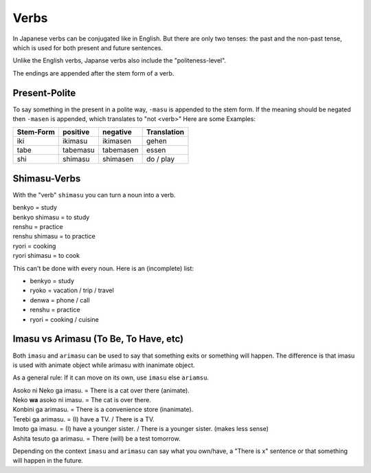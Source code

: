 Verbs
=====
In Japanese verbs can be conjugated like in English. But there are only two tenses: the past 
and the non-past tense, which is used for both present and future sentences.

Unlike the English verbs, Japanse verbs also include the "politeness-level".

The endings are appended after the stem form of a verb.

Present-Polite
--------------
To say something in the present in a polite way, ``-masu`` is appended to the stem form.
If the meaning should be negated then ``-masen`` is appended, which translates to "not <verb>"
Here are some Examples:

========= =============== =============== ===========
Stem-Form positive        negative        Translation
========= =============== =============== ===========
iki       ikimasu         ikimasen        gehen
tabe      tabemasu        tabemasen       essen
shi       shimasu         shimasen        do / play
========= =============== =============== ===========


Shimasu-Verbs
-------------
With the "verb" ``shimasu`` you can turn a noun into a verb.

| benkyo = study
| benkyo shimasu = to study
| renshu = practice
| renshu shimasu = to practice
| ryori = cooking
| ryori shimasu = to cook

This can't be done with every noun. Here is an (incomplete) list:

+ benkyo = study
+ ryoko = vacation / trip / travel
+ denwa = phone / call
+ renshu = practice
+ ryori = cooking / cuisine

Imasu vs Arimasu (To Be, To Have, etc)
--------------------------------------
Both ``imasu`` and ``arimasu`` can be used to say that something exits or something
will happen. The difference is that imasu is used with animate object while arimasu with
inanimate object.

As a general rule: If it can move on its own, use ``imasu`` else ``ariamsu``.

| Asoko ni Neko ga imasu. = There is a cat over there (animate).
| Neko **wa** asoko ni imasu. = The cat is over there.
| Konbini ga arimasu. = There is a convenience store (inanimate).
| Terebi ga arimasu. = (I) have a TV. / There is a TV.
| Imoto ga imasu. = (I) have a younger sister. / There is a younger sister. (makes less sense)
| Ashita tesuto ga arimasu. = There (will) be a test tomorrow.

Depending on the context ``imasu`` and ``arimasu`` can say what you own/have, a "There is x" sentence
or that something will happen in the future.
